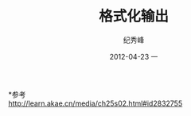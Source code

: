 # -*- coding:utf-8 -*-
#+LANGUAGE:  zh
#+TITLE:     格式化输出
#+AUTHOR:    纪秀峰
#+EMAIL:     jixiuf@gmail.com
#+DATE:     2012-04-23 一
#+DESCRIPTION:格式化输出
#+KEYWORDS:
#+OPTIONS:   H:2 num:nil toc:t \n:t @:t ::t |:t ^:nil -:t f:t *:t <:t
#+OPTIONS:   TeX:t LaTeX:t skip:nil d:nil todo:t pri:nil
#+FILETAGS: @C
*参考
http://learn.akae.cn/media/ch25s02.html#id2832755
